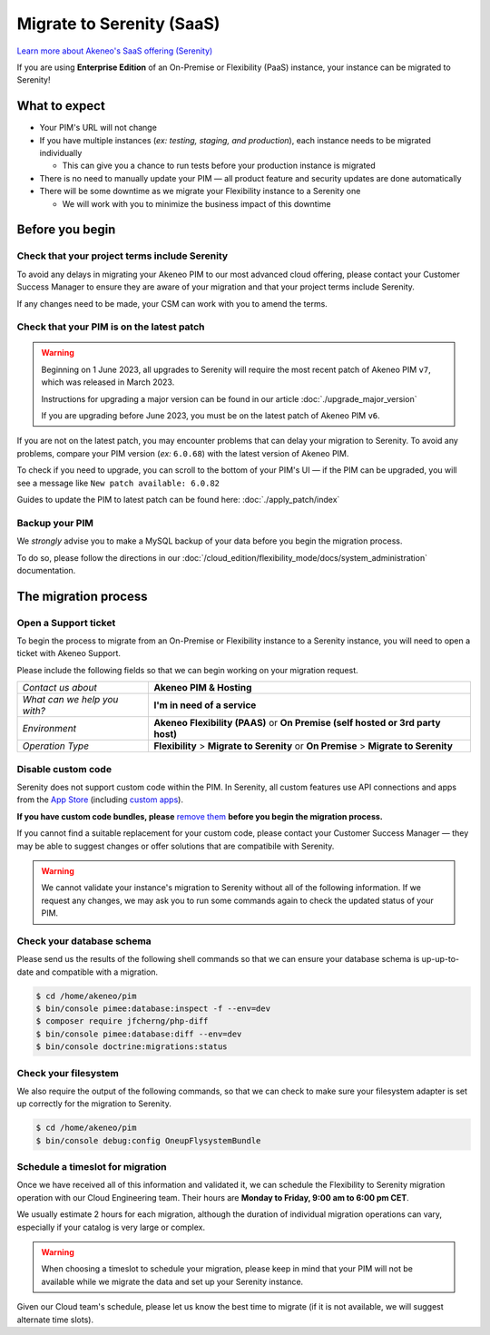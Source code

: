 Migrate to Serenity (SaaS)
==========================

`Learn more about Akeneo's SaaS offering (Serenity) <https://help.akeneo.com/en_US/everything-you-need-to-know-about-our-pim-versions#serenity>`_

If you are using **Enterprise Edition** of an On-Premise or Flexibility (PaaS) instance, your instance can be migrated to Serenity!

What to expect
--------------

* Your PIM's URL will not change

* If you have multiple instances (*ex: testing, staging, and production*), each instance needs to be migrated individually

  * This can give you a chance to run tests before your production instance is migrated

* There is no need to manually update your PIM — all product feature and security updates are done automatically

* There will be some downtime as we migrate your Flexibility instance to a Serenity one

  * We will work with you to minimize the business impact of this downtime

Before you begin
----------------

Check that your project terms include Serenity
~~~~~~~~~~~~~~~~~~~~~~~~~~~~~~~~~~~~~~~~~~~~~~

To avoid any delays in migrating your Akeneo PIM to our most advanced cloud offering, please contact your Customer Success Manager to ensure
they are aware of your migration and that your project terms include Serenity. 

If any changes need to be made, your CSM can work with you to amend the terms.

Check that your PIM is on the latest patch
~~~~~~~~~~~~~~~~~~~~~~~~~~~~~~~~~~~~~~~~~~

.. warning::
    Beginning on 1 June 2023, all upgrades to Serenity will require the most recent patch of Akeneo PIM ``v7``, which was released in March 2023.

    Instructions for upgrading a major version can be found in our article :doc:`./upgrade_major_version`

    If you are upgrading before June 2023, you must be on the latest patch of Akeneo PIM ``v6``.

If you are not on the latest patch, you may encounter problems that can delay your migration to Serenity. To avoid any problems,
compare your PIM version (*ex:* ``6.0.68``) with the latest version of Akeneo PIM.

To check if you need to upgrade, you can scroll to the bottom of your PIM's UI — if the PIM can be upgraded, you will see a message like ``New patch available: 6.0.82``

Guides to update the PIM to latest patch can be found here: :doc:`./apply_patch/index`

Backup your PIM
~~~~~~~~~~~~~~~

We *strongly* advise you to make a MySQL backup of your data before you begin the migration process.

To do so, please follow the directions in our :doc:`/cloud_edition/flexibility_mode/docs/system_administration` documentation.

The migration process
---------------------

Open a Support ticket
~~~~~~~~~~~~~~~~~~~~~

To begin the process to migrate from an On-Premise or Flexibility instance to a Serenity instance, you will need to open a ticket with Akeneo Support. 

Please include the following fields so that we can begin working on your migration request.

+--------------------------------+---------------------------------------------------------------------------------------+
| *Contact us about*             | **Akeneo PIM & Hosting**                                                              |
+--------------------------------+---------------------------------------------------------------------------------------+
| *What can we help you with?*   | **I'm in need of a service**                                                          |
+--------------------------------+---------------------------------------------------------------------------------------+
| *Environment*                  | **Akeneo Flexibility (PAAS)** or **On Premise (self hosted or 3rd party host)**       |
+--------------------------------+---------------------------------------------------------------------------------------+
| *Operation Type*               | **Flexibility** > **Migrate to Serenity** or **On Premise** > **Migrate to Serenity** |
+--------------------------------+---------------------------------------------------------------------------------------+

Disable custom code
~~~~~~~~~~~~~~~~~~~

Serenity does not support custom code within the PIM. In Serenity, all custom features use API connections and apps from the `App Store <https://apps.akeneo.com>`_ 
(including `custom apps <https://api.akeneo.com/apps/create-custom-app.html>`_).

**If you have custom code bundles, please** `remove them <https://docs.akeneo.com/master/maintain_pim/first_aid_kit/index.html#step-10-did-you-customize-your-pim>`_ 
**before you begin the migration process.**

If you cannot find a suitable replacement for your custom code, please contact your Customer Success Manager — they may be able to suggest changes
or offer solutions that are compatibile with Serenity.

.. warning::

    We cannot validate your instance's migration to Serenity without all of the following information.
    If we request any changes, we may ask you to run some commands again to check the updated status of your PIM.

Check your database schema
~~~~~~~~~~~~~~~~~~~~~~~~~~

Please send us the results of the following shell commands so that we can ensure your database schema is up-up-to-date and compatible with a migration.

.. code:: bash

    $ cd /home/akeneo/pim
    $ bin/console pimee:database:inspect -f --env=dev
    $ composer require jfcherng/php-diff
    $ bin/console pimee:database:diff --env=dev
    $ bin/console doctrine:migrations:status

Check your filesystem
~~~~~~~~~~~~~~~~~~~~~

We also require the output of the following commands, so that we can check to make sure your filesystem adapter is set up correctly for the migration to Serenity.

.. code:: bash

    $ cd /home/akeneo/pim
    $ bin/console debug:config OneupFlysystemBundle

Schedule a timeslot for migration
~~~~~~~~~~~~~~~~~~~~~~~~~~~~~~~~~

Once we have received all of this information and validated it, we can schedule the Flexibility to Serenity migration operation with our Cloud Engineering team. 
Their hours are **Monday to Friday, 9:00 am to 6:00 pm CET**. 

We usually estimate 2 hours for each migration, although the duration of individual migration operations can vary, especially if your catalog is very large or complex.

.. warning::
    When choosing a timeslot to schedule your migration, please keep in mind that your PIM will not be available while we migrate the data and set up your Serenity instance.

Given our Cloud team's schedule, please let us know the best time to migrate (if it is not available, we will suggest alternate time slots).